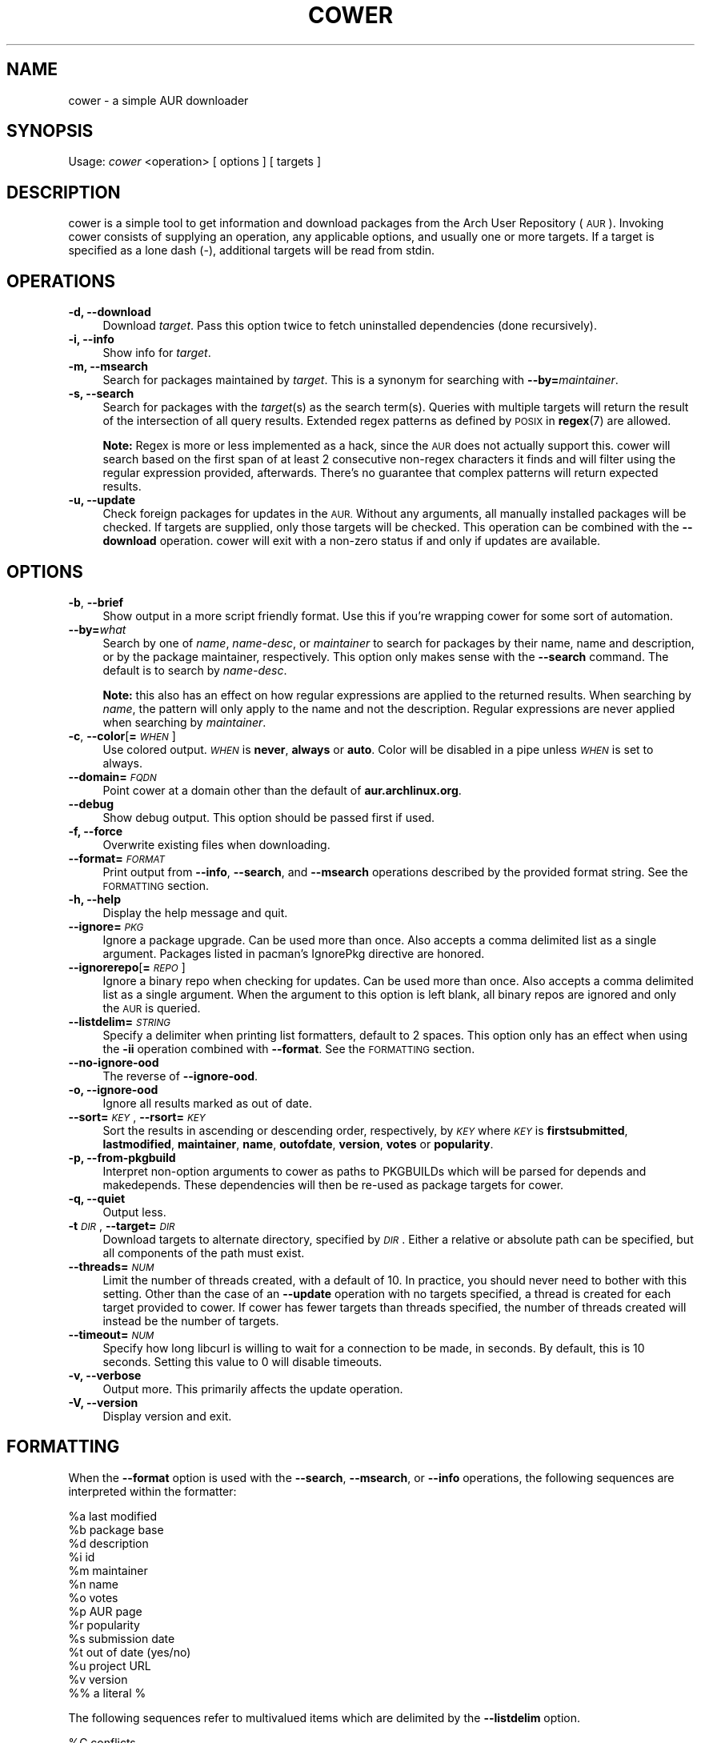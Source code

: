 .\" Automatically generated by Pod::Man 4.07 (Pod::Simple 3.32)
.\"
.\" Standard preamble:
.\" ========================================================================
.de Sp \" Vertical space (when we can't use .PP)
.if t .sp .5v
.if n .sp
..
.de Vb \" Begin verbatim text
.ft CW
.nf
.ne \\$1
..
.de Ve \" End verbatim text
.ft R
.fi
..
.\" Set up some character translations and predefined strings.  \*(-- will
.\" give an unbreakable dash, \*(PI will give pi, \*(L" will give a left
.\" double quote, and \*(R" will give a right double quote.  \*(C+ will
.\" give a nicer C++.  Capital omega is used to do unbreakable dashes and
.\" therefore won't be available.  \*(C` and \*(C' expand to `' in nroff,
.\" nothing in troff, for use with C<>.
.tr \(*W-
.ds C+ C\v'-.1v'\h'-1p'\s-2+\h'-1p'+\s0\v'.1v'\h'-1p'
.ie n \{\
.    ds -- \(*W-
.    ds PI pi
.    if (\n(.H=4u)&(1m=24u) .ds -- \(*W\h'-12u'\(*W\h'-12u'-\" diablo 10 pitch
.    if (\n(.H=4u)&(1m=20u) .ds -- \(*W\h'-12u'\(*W\h'-8u'-\"  diablo 12 pitch
.    ds L" ""
.    ds R" ""
.    ds C` ""
.    ds C' ""
'br\}
.el\{\
.    ds -- \|\(em\|
.    ds PI \(*p
.    ds L" ``
.    ds R" ''
.    ds C`
.    ds C'
'br\}
.\"
.\" Escape single quotes in literal strings from groff's Unicode transform.
.ie \n(.g .ds Aq \(aq
.el       .ds Aq '
.\"
.\" If the F register is >0, we'll generate index entries on stderr for
.\" titles (.TH), headers (.SH), subsections (.SS), items (.Ip), and index
.\" entries marked with X<> in POD.  Of course, you'll have to process the
.\" output yourself in some meaningful fashion.
.\"
.\" Avoid warning from groff about undefined register 'F'.
.de IX
..
.if !\nF .nr F 0
.if \nF>0 \{\
.    de IX
.    tm Index:\\$1\t\\n%\t"\\$2"
..
.    if !\nF==2 \{\
.        nr % 0
.        nr F 2
.    \}
.\}
.\"
.\" Accent mark definitions (@(#)ms.acc 1.5 88/02/08 SMI; from UCB 4.2).
.\" Fear.  Run.  Save yourself.  No user-serviceable parts.
.    \" fudge factors for nroff and troff
.if n \{\
.    ds #H 0
.    ds #V .8m
.    ds #F .3m
.    ds #[ \f1
.    ds #] \fP
.\}
.if t \{\
.    ds #H ((1u-(\\\\n(.fu%2u))*.13m)
.    ds #V .6m
.    ds #F 0
.    ds #[ \&
.    ds #] \&
.\}
.    \" simple accents for nroff and troff
.if n \{\
.    ds ' \&
.    ds ` \&
.    ds ^ \&
.    ds , \&
.    ds ~ ~
.    ds /
.\}
.if t \{\
.    ds ' \\k:\h'-(\\n(.wu*8/10-\*(#H)'\'\h"|\\n:u"
.    ds ` \\k:\h'-(\\n(.wu*8/10-\*(#H)'\`\h'|\\n:u'
.    ds ^ \\k:\h'-(\\n(.wu*10/11-\*(#H)'^\h'|\\n:u'
.    ds , \\k:\h'-(\\n(.wu*8/10)',\h'|\\n:u'
.    ds ~ \\k:\h'-(\\n(.wu-\*(#H-.1m)'~\h'|\\n:u'
.    ds / \\k:\h'-(\\n(.wu*8/10-\*(#H)'\z\(sl\h'|\\n:u'
.\}
.    \" troff and (daisy-wheel) nroff accents
.ds : \\k:\h'-(\\n(.wu*8/10-\*(#H+.1m+\*(#F)'\v'-\*(#V'\z.\h'.2m+\*(#F'.\h'|\\n:u'\v'\*(#V'
.ds 8 \h'\*(#H'\(*b\h'-\*(#H'
.ds o \\k:\h'-(\\n(.wu+\w'\(de'u-\*(#H)/2u'\v'-.3n'\*(#[\z\(de\v'.3n'\h'|\\n:u'\*(#]
.ds d- \h'\*(#H'\(pd\h'-\w'~'u'\v'-.25m'\f2\(hy\fP\v'.25m'\h'-\*(#H'
.ds D- D\\k:\h'-\w'D'u'\v'-.11m'\z\(hy\v'.11m'\h'|\\n:u'
.ds th \*(#[\v'.3m'\s+1I\s-1\v'-.3m'\h'-(\w'I'u*2/3)'\s-1o\s+1\*(#]
.ds Th \*(#[\s+2I\s-2\h'-\w'I'u*3/5'\v'-.3m'o\v'.3m'\*(#]
.ds ae a\h'-(\w'a'u*4/10)'e
.ds Ae A\h'-(\w'A'u*4/10)'E
.    \" corrections for vroff
.if v .ds ~ \\k:\h'-(\\n(.wu*9/10-\*(#H)'\s-2\u~\d\s+2\h'|\\n:u'
.if v .ds ^ \\k:\h'-(\\n(.wu*10/11-\*(#H)'\v'-.4m'^\v'.4m'\h'|\\n:u'
.    \" for low resolution devices (crt and lpr)
.if \n(.H>23 .if \n(.V>19 \
\{\
.    ds : e
.    ds 8 ss
.    ds o a
.    ds d- d\h'-1'\(ga
.    ds D- D\h'-1'\(hy
.    ds th \o'bp'
.    ds Th \o'LP'
.    ds ae ae
.    ds Ae AE
.\}
.rm #[ #] #H #V #F C
.\" ========================================================================
.\"
.IX Title "COWER 1"
.TH COWER 1 "2016-03-27" "cower 16" "Cower Manual"
.\" For nroff, turn off justification.  Always turn off hyphenation; it makes
.\" way too many mistakes in technical documents.
.if n .ad l
.nh
.SH "NAME"
cower \- a simple AUR downloader
.SH "SYNOPSIS"
.IX Header "SYNOPSIS"
Usage: \fIcower\fR <operation> [ options ] [ targets ]
.SH "DESCRIPTION"
.IX Header "DESCRIPTION"
cower is a simple tool to get information and download packages from the Arch
User Repository (\s-1AUR\s0). Invoking cower consists of supplying an operation, any
applicable options, and usually one or more targets. If a target is specified
as a lone dash (\-), additional targets will be read from stdin.
.SH "OPERATIONS"
.IX Header "OPERATIONS"
.IP "\fB\-d, \-\-download\fR" 4
.IX Item "-d, --download"
Download \fItarget\fR. Pass this option twice to fetch uninstalled dependencies
(done recursively).
.IP "\fB\-i, \-\-info\fR" 4
.IX Item "-i, --info"
Show info for \fItarget\fR.
.IP "\fB\-m, \-\-msearch\fR" 4
.IX Item "-m, --msearch"
Search for packages maintained by \fItarget\fR. This is a synonym for searching with
\&\fB\-\-by=\fR\fImaintainer\fR.
.IP "\fB\-s, \-\-search\fR" 4
.IX Item "-s, --search"
Search for packages with the \fItarget\fR(s) as the search term(s). Queries with
multiple targets will return the result of the intersection of all query
results. Extended regex patterns as defined by \s-1POSIX\s0 in \fBregex\fR(7) are
allowed.
.Sp
\&\fBNote:\fR Regex is more or less implemented as a hack, since the \s-1AUR\s0 does not
actually support this. cower will search based on the first span of at least 2
consecutive non-regex characters it finds and will filter using the regular
expression provided, afterwards. There's no guarantee that complex patterns
will return expected results.
.IP "\fB\-u, \-\-update\fR" 4
.IX Item "-u, --update"
Check foreign packages for updates in the \s-1AUR.\s0 Without any arguments, all
manually installed packages will be checked. If targets are supplied, only
those targets will be checked. This operation can be combined with the
\&\fB\-\-download\fR operation. cower will exit with a non-zero status if and only
if updates are available.
.SH "OPTIONS"
.IX Header "OPTIONS"
.IP "\fB\-b\fR, \fB\-\-brief\fR" 4
.IX Item "-b, --brief"
Show output in a more script friendly format. Use this if you're wrapping cower
for some sort of automation.
.IP "\fB\-\-by=\fR\fIwhat\fR" 4
.IX Item "--by=what"
Search by one of \fIname\fR, \fIname-desc\fR, or \fImaintainer\fR to search for packages
by their name, name and description, or by the package maintainer,
respectively. This option only makes sense with the \fB\-\-search\fR command. The
default is to search by \fIname-desc\fR.
.Sp
\&\fBNote:\fR this also has an effect on how regular expressions are applied to the
returned results. When searching by \fIname\fR, the pattern will only apply to the
name and not the description. Regular expressions are never applied when
searching by \fImaintainer\fR.
.IP "\fB\-c\fR, \fB\-\-color\fR[\fB=\fR\fI\s-1WHEN\s0\fR]" 4
.IX Item "-c, --color[=WHEN]"
Use colored output. \fI\s-1WHEN\s0\fR is \fBnever\fR, \fBalways\fR or \fBauto\fR. Color will be
disabled in a pipe unless \fI\s-1WHEN\s0\fR is set to always.
.IP "\fB\-\-domain=\fR\fI\s-1FQDN\s0\fR" 4
.IX Item "--domain=FQDN"
Point cower at a domain other than the default of \fBaur.archlinux.org\fR.
.IP "\fB\-\-debug\fR" 4
.IX Item "--debug"
Show debug output. This option should be passed first if used.
.IP "\fB\-f, \-\-force\fR" 4
.IX Item "-f, --force"
Overwrite existing files when downloading.
.IP "\fB\-\-format=\fR\fI\s-1FORMAT\s0\fR" 4
.IX Item "--format=FORMAT"
Print output from \fB\-\-info\fR, \fB\-\-search\fR, and \fB\-\-msearch\fR operations
described by the provided format string. See the \s-1FORMATTING\s0 section.
.IP "\fB\-h, \-\-help\fR" 4
.IX Item "-h, --help"
Display the help message and quit.
.IP "\fB\-\-ignore=\fR\fI\s-1PKG\s0\fR" 4
.IX Item "--ignore=PKG"
Ignore a package upgrade. Can be used more than once. Also accepts a comma
delimited list as a single argument. Packages listed in pacman's IgnorePkg
directive are honored.
.IP "\fB\-\-ignorerepo\fR[\fB=\fR\fI\s-1REPO\s0\fR]" 4
.IX Item "--ignorerepo[=REPO]"
Ignore a binary repo when checking for updates. Can be used more than once.
Also accepts a comma delimited list as a single argument. When the argument
to this option is left blank, all binary repos are ignored and only the \s-1AUR\s0
is queried.
.IP "\fB\-\-listdelim=\fR\fI\s-1STRING\s0\fR" 4
.IX Item "--listdelim=STRING"
Specify a delimiter when printing list formatters, default to 2 spaces. This
option only has an effect when using the \fB\-ii\fR operation combined with
\&\fB\-\-format\fR.  See the \s-1FORMATTING\s0 section.
.IP "\fB\-\-no\-ignore\-ood\fR" 4
.IX Item "--no-ignore-ood"
The reverse of \fB\-\-ignore\-ood\fR.
.IP "\fB\-o, \-\-ignore\-ood\fR" 4
.IX Item "-o, --ignore-ood"
Ignore all results marked as out of date.
.IP "\fB\-\-sort=\fR\fI\s-1KEY\s0\fR, \fB\-\-rsort=\fR\fI\s-1KEY\s0\fR" 4
.IX Item "--sort=KEY, --rsort=KEY"
Sort the results in ascending or descending order, respectively, by \fI\s-1KEY\s0\fR
where \fI\s-1KEY\s0\fR is \fBfirstsubmitted\fR, \fBlastmodified\fR, \fBmaintainer\fR, \fBname\fR,
\&\fBoutofdate\fR, \fBversion\fR, \fBvotes\fR or \fBpopularity\fR.
.IP "\fB\-p, \-\-from\-pkgbuild\fR" 4
.IX Item "-p, --from-pkgbuild"
Interpret non-option arguments to cower as paths to PKGBUILDs which will be
parsed for depends and makedepends. These dependencies will then be re-used
as package targets for cower.
.IP "\fB\-q, \-\-quiet\fR" 4
.IX Item "-q, --quiet"
Output less.
.IP "\fB\-t\fR \fI\s-1DIR\s0\fR, \fB\-\-target=\fR\fI\s-1DIR\s0\fR" 4
.IX Item "-t DIR, --target=DIR"
Download targets to alternate directory, specified by \fI\s-1DIR\s0\fR. Either a relative
or absolute path can be specified, but all components of the path must exist.
.IP "\fB\-\-threads=\fR\fI\s-1NUM\s0\fR" 4
.IX Item "--threads=NUM"
Limit the number of threads created, with a default of 10. In practice, you
should never need to bother with this setting. Other than the case of an
\&\fB\-\-update\fR operation with no targets specified, a thread is created for each
target provided to cower. If cower has fewer targets than threads specified,
the number of threads created will instead be the number of targets.
.IP "\fB\-\-timeout=\fR\fI\s-1NUM\s0\fR" 4
.IX Item "--timeout=NUM"
Specify how long libcurl is willing to wait for a connection to be made, in
seconds. By default, this is 10 seconds. Setting this value to 0 will disable
timeouts.
.IP "\fB\-v, \-\-verbose\fR" 4
.IX Item "-v, --verbose"
Output more. This primarily affects the update operation.
.IP "\fB\-V, \-\-version\fR" 4
.IX Item "-V, --version"
Display version and exit.
.SH "FORMATTING"
.IX Header "FORMATTING"
When the \fB\-\-format\fR option is used with the \fB\-\-search\fR, \fB\-\-msearch\fR, or
\&\fB\-\-info\fR operations, the following sequences are interpreted within the
formatter:
.PP
.Vb 1
\&  %a    last modified
\&
\&  %b    package base
\&
\&  %d    description
\&
\&  %i    id
\&
\&  %m    maintainer
\&
\&  %n    name
\&
\&  %o    votes
\&
\&  %p    AUR page
\&
\&  %r    popularity
\&
\&  %s    submission date
\&
\&  %t    out of date (yes/no)
\&
\&  %u    project URL
\&
\&  %v    version
\&
\&  %%    a literal %
.Ve
.PP
The following sequences refer to multivalued items which are delimited by the
\&\fB\-\-listdelim\fR option.
.PP
.Vb 1
\&  %C    conflicts
\&
\&  %D    depends
\&
\&  %K    checkdepends
\&
\&  %M    makedepends
\&
\&  %O    optdepends
\&
\&  %P    provides
\&
\&  %R    replaces
\&
\&  %L    licenses
\&
\&  %W    keywords
.Ve
.PP
Full printf formatter support with justification and field width is supported,
e.g. '%\-20o'. Simple backslash escape sequences are also honored for lowercase
formatters \*(-- see \fBprintf\fR(1).
.PP
\&\fB\s-1NB\s0\fR: Many of these fields are optional, and not all PKGBUILDs will define all
available fields.
.SH "CONFIG FILE"
.IX Header "CONFIG FILE"
cower honors a config file which will be looked for first at:
.PP
.Vb 1
\&  $XDG_CONFIG_HOME/cower/config
.Ve
.PP
and falling back to:
.PP
.Vb 1
\&  $HOME/.config/cower/config
.Ve
.PP
A documented example config file can be found at /usr/share/doc/cower/config.
.SH "AUTHOR"
.IX Header "AUTHOR"
Dave Reisner <d@falconindy.com>
